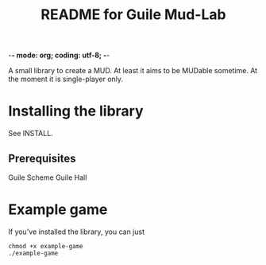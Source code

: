 -*- mode: org; coding: utf-8; -*-

#+TITLE: README for Guile Mud-Lab

A small library to create a MUD. At least it aims to be MUDable sometime. At the moment it is single-player only.

* Installing the library

See INSTALL.

** Prerequisites

Guile Scheme
Guile Hall
 
* Example game

If you've installed the library, you can just 

#+BEGIN_SRC
chmod +x example-game
./example-game
#+END_SRC
